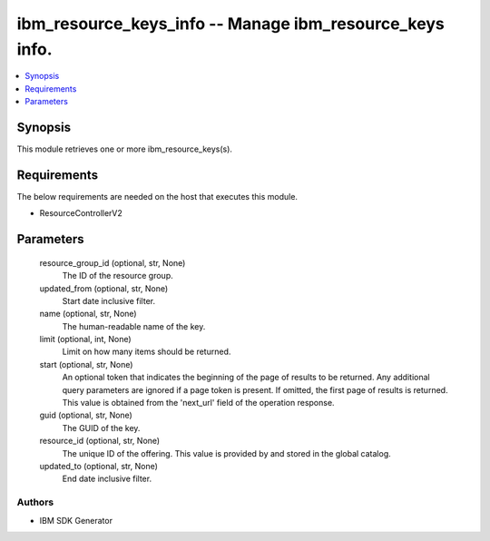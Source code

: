
ibm_resource_keys_info -- Manage ibm_resource_keys info.
========================================================

.. contents::
   :local:
   :depth: 1


Synopsis
--------

This module retrieves one or more ibm_resource_keys(s).



Requirements
------------
The below requirements are needed on the host that executes this module.

- ResourceControllerV2



Parameters
----------

  resource_group_id (optional, str, None)
    The ID of the resource group.


  updated_from (optional, str, None)
    Start date inclusive filter.


  name (optional, str, None)
    The human-readable name of the key.


  limit (optional, int, None)
    Limit on how many items should be returned.


  start (optional, str, None)
    An optional token that indicates the beginning of the page of results to be returned. Any additional query parameters are ignored if a page token is present. If omitted, the first page of results is returned. This value is obtained from the 'next_url' field of the operation response.


  guid (optional, str, None)
    The GUID of the key.


  resource_id (optional, str, None)
    The unique ID of the offering. This value is provided by and stored in the global catalog.


  updated_to (optional, str, None)
    End date inclusive filter.













Authors
~~~~~~~

- IBM SDK Generator

